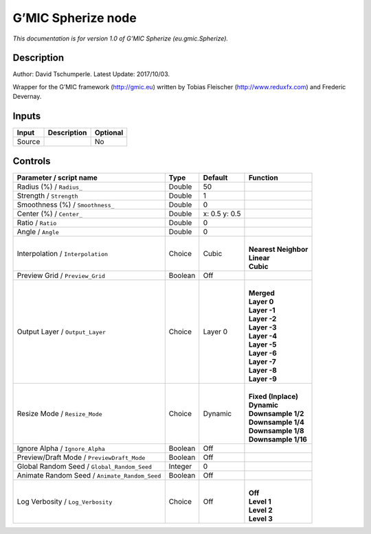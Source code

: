.. _eu.gmic.Spherize:

G’MIC Spherize node
===================

*This documentation is for version 1.0 of G’MIC Spherize (eu.gmic.Spherize).*

Description
-----------

Author: David Tschumperle. Latest Update: 2017/10/03.

Wrapper for the G’MIC framework (http://gmic.eu) written by Tobias Fleischer (http://www.reduxfx.com) and Frederic Devernay.

Inputs
------

+--------+-------------+----------+
| Input  | Description | Optional |
+========+=============+==========+
| Source |             | No       |
+--------+-------------+----------+

Controls
--------

.. tabularcolumns:: |>{\raggedright}p{0.2\columnwidth}|>{\raggedright}p{0.06\columnwidth}|>{\raggedright}p{0.07\columnwidth}|p{0.63\columnwidth}|

.. cssclass:: longtable

+-----------------------------------------------+---------+---------------+------------------------+
| Parameter / script name                       | Type    | Default       | Function               |
+===============================================+=========+===============+========================+
| Radius (%) / ``Radius_``                      | Double  | 50            |                        |
+-----------------------------------------------+---------+---------------+------------------------+
| Strength / ``Strength``                       | Double  | 1             |                        |
+-----------------------------------------------+---------+---------------+------------------------+
| Smoothness (%) / ``Smoothness_``              | Double  | 0             |                        |
+-----------------------------------------------+---------+---------------+------------------------+
| Center (%) / ``Center_``                      | Double  | x: 0.5 y: 0.5 |                        |
+-----------------------------------------------+---------+---------------+------------------------+
| Ratio / ``Ratio``                             | Double  | 0             |                        |
+-----------------------------------------------+---------+---------------+------------------------+
| Angle / ``Angle``                             | Double  | 0             |                        |
+-----------------------------------------------+---------+---------------+------------------------+
| Interpolation / ``Interpolation``             | Choice  | Cubic         | |                      |
|                                               |         |               | | **Nearest Neighbor** |
|                                               |         |               | | **Linear**           |
|                                               |         |               | | **Cubic**            |
+-----------------------------------------------+---------+---------------+------------------------+
| Preview Grid / ``Preview_Grid``               | Boolean | Off           |                        |
+-----------------------------------------------+---------+---------------+------------------------+
| Output Layer / ``Output_Layer``               | Choice  | Layer 0       | |                      |
|                                               |         |               | | **Merged**           |
|                                               |         |               | | **Layer 0**          |
|                                               |         |               | | **Layer -1**         |
|                                               |         |               | | **Layer -2**         |
|                                               |         |               | | **Layer -3**         |
|                                               |         |               | | **Layer -4**         |
|                                               |         |               | | **Layer -5**         |
|                                               |         |               | | **Layer -6**         |
|                                               |         |               | | **Layer -7**         |
|                                               |         |               | | **Layer -8**         |
|                                               |         |               | | **Layer -9**         |
+-----------------------------------------------+---------+---------------+------------------------+
| Resize Mode / ``Resize_Mode``                 | Choice  | Dynamic       | |                      |
|                                               |         |               | | **Fixed (Inplace)**  |
|                                               |         |               | | **Dynamic**          |
|                                               |         |               | | **Downsample 1/2**   |
|                                               |         |               | | **Downsample 1/4**   |
|                                               |         |               | | **Downsample 1/8**   |
|                                               |         |               | | **Downsample 1/16**  |
+-----------------------------------------------+---------+---------------+------------------------+
| Ignore Alpha / ``Ignore_Alpha``               | Boolean | Off           |                        |
+-----------------------------------------------+---------+---------------+------------------------+
| Preview/Draft Mode / ``PreviewDraft_Mode``    | Boolean | Off           |                        |
+-----------------------------------------------+---------+---------------+------------------------+
| Global Random Seed / ``Global_Random_Seed``   | Integer | 0             |                        |
+-----------------------------------------------+---------+---------------+------------------------+
| Animate Random Seed / ``Animate_Random_Seed`` | Boolean | Off           |                        |
+-----------------------------------------------+---------+---------------+------------------------+
| Log Verbosity / ``Log_Verbosity``             | Choice  | Off           | |                      |
|                                               |         |               | | **Off**              |
|                                               |         |               | | **Level 1**          |
|                                               |         |               | | **Level 2**          |
|                                               |         |               | | **Level 3**          |
+-----------------------------------------------+---------+---------------+------------------------+
